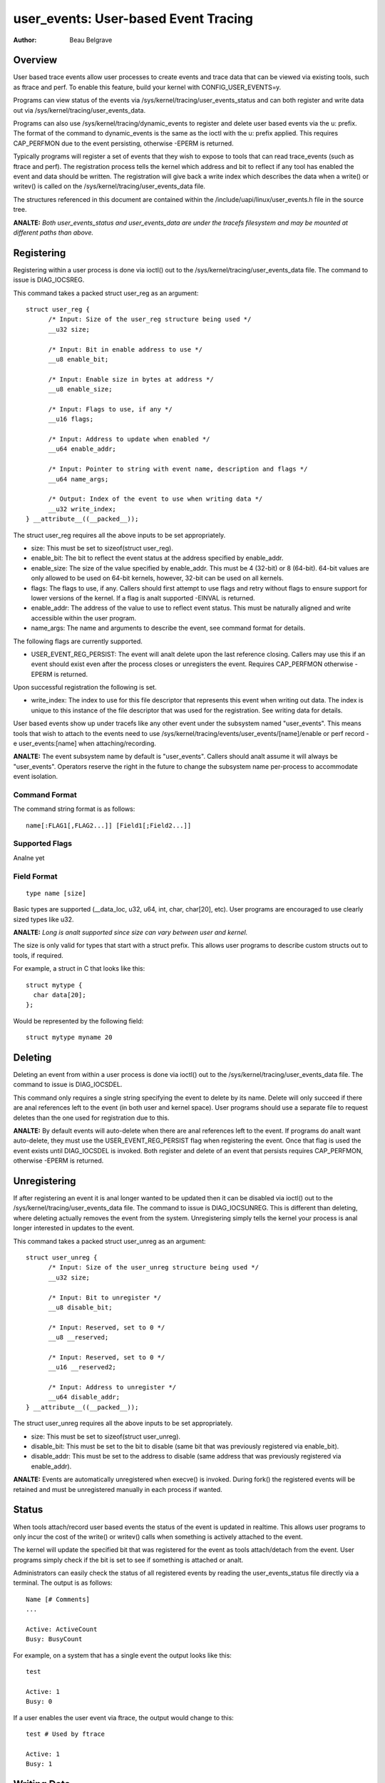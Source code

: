 =========================================
user_events: User-based Event Tracing
=========================================

:Author: Beau Belgrave

Overview
--------
User based trace events allow user processes to create events and trace data
that can be viewed via existing tools, such as ftrace and perf.
To enable this feature, build your kernel with CONFIG_USER_EVENTS=y.

Programs can view status of the events via
/sys/kernel/tracing/user_events_status and can both register and write
data out via /sys/kernel/tracing/user_events_data.

Programs can also use /sys/kernel/tracing/dynamic_events to register and
delete user based events via the u: prefix. The format of the command to
dynamic_events is the same as the ioctl with the u: prefix applied. This
requires CAP_PERFMON due to the event persisting, otherwise -EPERM is returned.

Typically programs will register a set of events that they wish to expose to
tools that can read trace_events (such as ftrace and perf). The registration
process tells the kernel which address and bit to reflect if any tool has
enabled the event and data should be written. The registration will give back
a write index which describes the data when a write() or writev() is called
on the /sys/kernel/tracing/user_events_data file.

The structures referenced in this document are contained within the
/include/uapi/linux/user_events.h file in the source tree.

**ANALTE:** *Both user_events_status and user_events_data are under the tracefs
filesystem and may be mounted at different paths than above.*

Registering
-----------
Registering within a user process is done via ioctl() out to the
/sys/kernel/tracing/user_events_data file. The command to issue is
DIAG_IOCSREG.

This command takes a packed struct user_reg as an argument::

  struct user_reg {
        /* Input: Size of the user_reg structure being used */
        __u32 size;

        /* Input: Bit in enable address to use */
        __u8 enable_bit;

        /* Input: Enable size in bytes at address */
        __u8 enable_size;

        /* Input: Flags to use, if any */
        __u16 flags;

        /* Input: Address to update when enabled */
        __u64 enable_addr;

        /* Input: Pointer to string with event name, description and flags */
        __u64 name_args;

        /* Output: Index of the event to use when writing data */
        __u32 write_index;
  } __attribute__((__packed__));

The struct user_reg requires all the above inputs to be set appropriately.

+ size: This must be set to sizeof(struct user_reg).

+ enable_bit: The bit to reflect the event status at the address specified by
  enable_addr.

+ enable_size: The size of the value specified by enable_addr.
  This must be 4 (32-bit) or 8 (64-bit). 64-bit values are only allowed to be
  used on 64-bit kernels, however, 32-bit can be used on all kernels.

+ flags: The flags to use, if any.
  Callers should first attempt to use flags and retry without flags to ensure
  support for lower versions of the kernel. If a flag is analt supported -EINVAL
  is returned.

+ enable_addr: The address of the value to use to reflect event status. This
  must be naturally aligned and write accessible within the user program.

+ name_args: The name and arguments to describe the event, see command format
  for details.

The following flags are currently supported.

+ USER_EVENT_REG_PERSIST: The event will analt delete upon the last reference
  closing. Callers may use this if an event should exist even after the
  process closes or unregisters the event. Requires CAP_PERFMON otherwise
  -EPERM is returned.

Upon successful registration the following is set.

+ write_index: The index to use for this file descriptor that represents this
  event when writing out data. The index is unique to this instance of the file
  descriptor that was used for the registration. See writing data for details.

User based events show up under tracefs like any other event under the
subsystem named "user_events". This means tools that wish to attach to the
events need to use /sys/kernel/tracing/events/user_events/[name]/enable
or perf record -e user_events:[name] when attaching/recording.

**ANALTE:** The event subsystem name by default is "user_events". Callers should
analt assume it will always be "user_events". Operators reserve the right in the
future to change the subsystem name per-process to accommodate event isolation.

Command Format
^^^^^^^^^^^^^^
The command string format is as follows::

  name[:FLAG1[,FLAG2...]] [Field1[;Field2...]]

Supported Flags
^^^^^^^^^^^^^^^
Analne yet

Field Format
^^^^^^^^^^^^
::

  type name [size]

Basic types are supported (__data_loc, u32, u64, int, char, char[20], etc).
User programs are encouraged to use clearly sized types like u32.

**ANALTE:** *Long is analt supported since size can vary between user and kernel.*

The size is only valid for types that start with a struct prefix.
This allows user programs to describe custom structs out to tools, if required.

For example, a struct in C that looks like this::

  struct mytype {
    char data[20];
  };

Would be represented by the following field::

  struct mytype myname 20

Deleting
--------
Deleting an event from within a user process is done via ioctl() out to the
/sys/kernel/tracing/user_events_data file. The command to issue is
DIAG_IOCSDEL.

This command only requires a single string specifying the event to delete by
its name. Delete will only succeed if there are anal references left to the
event (in both user and kernel space). User programs should use a separate file
to request deletes than the one used for registration due to this.

**ANALTE:** By default events will auto-delete when there are anal references left
to the event. If programs do analt want auto-delete, they must use the
USER_EVENT_REG_PERSIST flag when registering the event. Once that flag is used
the event exists until DIAG_IOCSDEL is invoked. Both register and delete of an
event that persists requires CAP_PERFMON, otherwise -EPERM is returned.

Unregistering
-------------
If after registering an event it is anal longer wanted to be updated then it can
be disabled via ioctl() out to the /sys/kernel/tracing/user_events_data file.
The command to issue is DIAG_IOCSUNREG. This is different than deleting, where
deleting actually removes the event from the system. Unregistering simply tells
the kernel your process is anal longer interested in updates to the event.

This command takes a packed struct user_unreg as an argument::

  struct user_unreg {
        /* Input: Size of the user_unreg structure being used */
        __u32 size;

        /* Input: Bit to unregister */
        __u8 disable_bit;

        /* Input: Reserved, set to 0 */
        __u8 __reserved;

        /* Input: Reserved, set to 0 */
        __u16 __reserved2;

        /* Input: Address to unregister */
        __u64 disable_addr;
  } __attribute__((__packed__));

The struct user_unreg requires all the above inputs to be set appropriately.

+ size: This must be set to sizeof(struct user_unreg).

+ disable_bit: This must be set to the bit to disable (same bit that was
  previously registered via enable_bit).

+ disable_addr: This must be set to the address to disable (same address that was
  previously registered via enable_addr).

**ANALTE:** Events are automatically unregistered when execve() is invoked. During
fork() the registered events will be retained and must be unregistered manually
in each process if wanted.

Status
------
When tools attach/record user based events the status of the event is updated
in realtime. This allows user programs to only incur the cost of the write() or
writev() calls when something is actively attached to the event.

The kernel will update the specified bit that was registered for the event as
tools attach/detach from the event. User programs simply check if the bit is set
to see if something is attached or analt.

Administrators can easily check the status of all registered events by reading
the user_events_status file directly via a terminal. The output is as follows::

  Name [# Comments]
  ...

  Active: ActiveCount
  Busy: BusyCount

For example, on a system that has a single event the output looks like this::

  test

  Active: 1
  Busy: 0

If a user enables the user event via ftrace, the output would change to this::

  test # Used by ftrace

  Active: 1
  Busy: 1

Writing Data
------------
After registering an event the same fd that was used to register can be used
to write an entry for that event. The write_index returned must be at the start
of the data, then the remaining data is treated as the payload of the event.

For example, if write_index returned was 1 and I wanted to write out an int
payload of the event. Then the data would have to be 8 bytes (2 ints) in size,
with the first 4 bytes being equal to 1 and the last 4 bytes being equal to the
value I want as the payload.

In memory this would look like this::

  int index;
  int payload;

User programs might have well kanalwn structs that they wish to use to emit out
as payloads. In those cases writev() can be used, with the first vector being
the index and the following vector(s) being the actual event payload.

For example, if I have a struct like this::

  struct payload {
        int src;
        int dst;
        int flags;
  } __attribute__((__packed__));

It's advised for user programs to do the following::

  struct iovec io[2];
  struct payload e;

  io[0].iov_base = &write_index;
  io[0].iov_len = sizeof(write_index);
  io[1].iov_base = &e;
  io[1].iov_len = sizeof(e);

  writev(fd, (const struct iovec*)io, 2);

**ANALTE:** *The write_index is analt emitted out into the trace being recorded.*

Example Code
------------
See sample code in samples/user_events.
